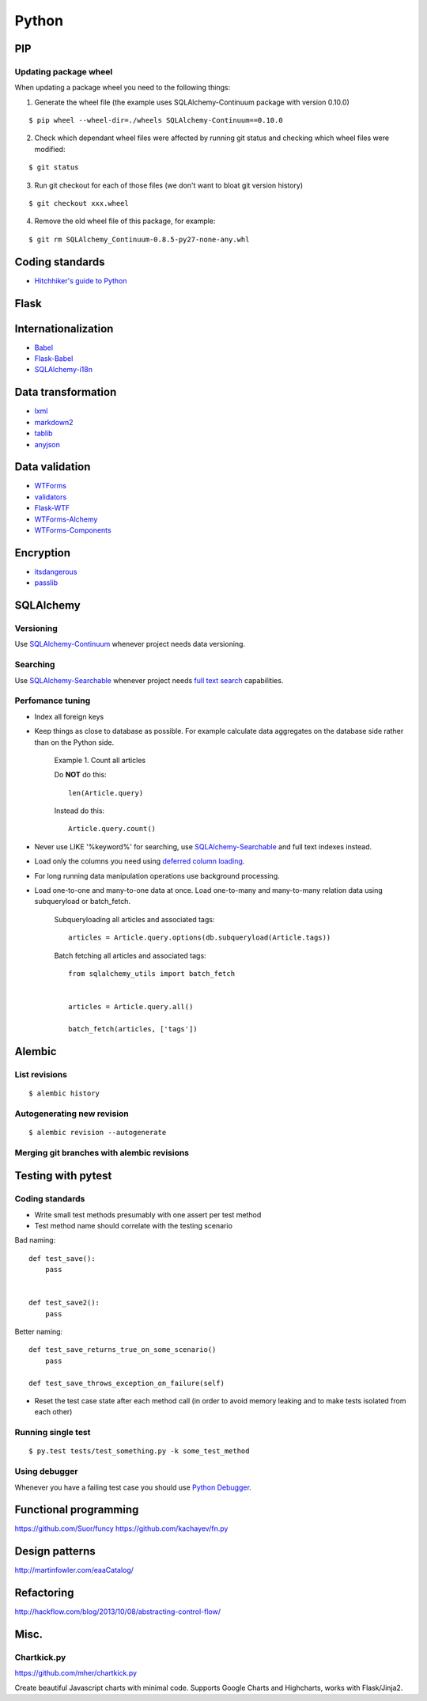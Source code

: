 Python
======


PIP
---

Updating package wheel
**********************

When updating a package wheel you need to the following things:

1. Generate the wheel file (the example uses SQLAlchemy-Continuum package with version 0.10.0)

::


    $ pip wheel --wheel-dir=./wheels SQLAlchemy-Continuum==0.10.0


2. Check which dependant wheel files were affected by running git status and checking which wheel files were modified:


::

    $ git status


3. Run git checkout for each of those files (we don't want to bloat git version history)

::


    $ git checkout xxx.wheel



4. Remove the old wheel file of this package, for example:


::


    $ git rm SQLAlchemy_Continuum-0.8.5-py27-none-any.whl




Coding standards
----------------

- `Hitchhiker's guide to Python`_


Flask
-----



Internationalization
--------------------

* Babel_
* `Flask-Babel`_
* `SQLAlchemy-i18n`_


Data transformation
-------------------

* lxml_
* markdown2_
* tablib_
* anyjson_


Data validation
---------------

* WTForms_
* validators_
* Flask-WTF_
* WTForms-Alchemy_
* WTForms-Components_


Encryption
----------

* itsdangerous_
* passlib_


SQLAlchemy
----------


Versioning
**********

Use `SQLAlchemy-Continuum`_ whenever project needs data versioning.


Searching
*********

Use `SQLAlchemy-Searchable`_ whenever project needs `full text search`_ capabilities.


Perfomance tuning
*****************

- Index all foreign keys

- Keep things as close to database as possible. For example calculate data aggregates on the database side rather than on the Python side.

    Example 1. Count all articles

    Do **NOT** do this:


    ::

        len(Article.query)


    Instead do this:


    ::

        Article.query.count()


- Never use LIKE '%keyword%' for searching, use `SQLAlchemy-Searchable`_  and full text indexes instead.

- Load only the columns you need using `deferred column loading`_.

- For long running data manipulation operations use background processing.

- Load one-to-one and many-to-one data at once. Load one-to-many and many-to-many relation data using subqueryload or batch_fetch.

    Subqueryloading all articles and associated tags:

    ::

        articles = Article.query.options(db.subqueryload(Article.tags))


    Batch fetching all articles and associated tags:

    ::

        from sqlalchemy_utils import batch_fetch


        articles = Article.query.all()

        batch_fetch(articles, ['tags'])


Alembic
-------


List revisions
**************

::


    $ alembic history


Autogenerating new revision
***************************

::


    $ alembic revision --autogenerate



Merging git branches with alembic revisions
*******************************************





Testing with pytest
-------------------


Coding standards
****************

- Write small test methods presumably with one assert per test method
- Test method name should correlate with the testing scenario

Bad naming:


::

    def test_save():
        pass


    def test_save2():
        pass


Better naming:


::

    def test_save_returns_true_on_some_scenario()
        pass

    def test_save_throws_exception_on_failure(self)


- Reset the test case state after each method call (in order to avoid memory leaking and to make tests isolated from each other)


Running single test
*******************

::


    $ py.test tests/test_something.py -k some_test_method


Using debugger
**************

Whenever you have a failing test case you should use `Python Debugger`_.




Functional programming
----------------------

https://github.com/Suor/funcy
https://github.com/kachayev/fn.py




Design patterns
---------------

http://martinfowler.com/eaaCatalog/




Refactoring
-----------

http://hackflow.com/blog/2013/10/08/abstracting-control-flow/



Misc.
-----

Chartkick.py
************
https://github.com/mher/chartkick.py

Create beautiful Javascript charts with minimal code. Supports Google Charts and Highcharts, works with Flask/Jinja2.

.. _`Hitchhiker's guide to Python`: http://docs.python-guide.org/en/latest/
.. _`full text search`: http://en.wikipedia.org/wiki/Full_text_search
.. _`Babel`: http://babel.pocoo.org/
.. _`Flask-Babel`: http://pythonhosted.org/Flask-Babel/
.. _anyjson: https://pypi.python.org/pypi/anyjson
.. _markdown2: https://github.com/trentm/python-markdown2
.. _lxml: http://lxml.de/
.. _tablib: http://docs.python-tablib.org/en/latest/
.. _itsdangerous: http://pythonhosted.org/itsdangerous/
.. _passlib: http://pythonhosted.org/passlib/
.. _validators: https://validators.readthedocs.org/en/latest
.. _WTForms: https://wtforms.readthedocs.org/en/latest/
.. _Flask-WTF: https://flask-wtf.readthedocs.org/en/latest/
.. _WTForms-Alchemy: https://wtforms-alchemy.readthedocs.org/en/latest
.. _WTForms-Components: https://wtforms-components.readthedocs.org/en/latest
.. _`SQLAlchemy-i18n`: https://sqlalchemy-i18n.readthedocs.org/en/latest/
.. _`SQLAlchemy-Searchable`: https://sqlalchemy-searchable.readthedocs.org/en/latest/
.. _`SQLAlchemy-Continuum`: https://sqlalchemy-continuum.readthedocs.org/en/latest/
.. _`deferred column loading`: http://docs.sqlalchemy.org/en/latest/orm/mapper_config.html#deferred-column-loading
.. _`Python Debugger`: http://pytest.org/latest/usage.html#dropping-to-pdb-python-debugger-on-failures
